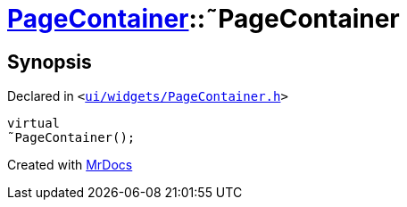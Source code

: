 [#PageContainer-2destructor]
= xref:PageContainer.adoc[PageContainer]::&tilde;PageContainer
:relfileprefix: ../
:mrdocs:


== Synopsis

Declared in `&lt;https://github.com/PrismLauncher/PrismLauncher/blob/develop/launcher/ui/widgets/PageContainer.h#L60[ui&sol;widgets&sol;PageContainer&period;h]&gt;`

[source,cpp,subs="verbatim,replacements,macros,-callouts"]
----
virtual
&tilde;PageContainer();
----



[.small]#Created with https://www.mrdocs.com[MrDocs]#
